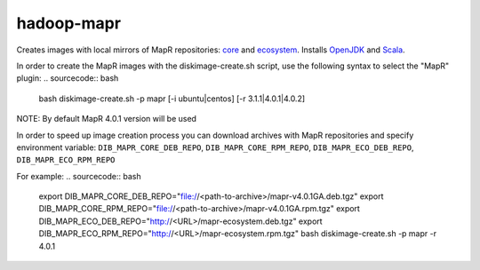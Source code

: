 ===========
hadoop-mapr
===========

Creates images with local mirrors of MapR repositories: `core <http://package.mapr.com/releases/>`_ and `ecosystem <http://package.mapr.com/releases/ecosystem-4.x/>`_.
Installs `OpenJDK <http://http://openjdk.java.net/>`_ and `Scala <http://www.scala-lang.org/>`_.

In order to create the MapR images with the diskimage-create.sh script, use the following syntax to select the "MapR" plugin:
.. sourcecode:: bash

  bash diskimage-create.sh -p mapr [-i ubuntu|centos] [-r 3.1.1|4.0.1|4.0.2]

NOTE: By default MapR 4.0.1 version will be used

In order to speed up image creation process you can download archives with MapR repositories and specify environment variable:
``DIB_MAPR_CORE_DEB_REPO``, ``DIB_MAPR_CORE_RPM_REPO``, ``DIB_MAPR_ECO_DEB_REPO``, ``DIB_MAPR_ECO_RPM_REPO``

For example:
.. sourcecode:: bash

  export DIB_MAPR_CORE_DEB_REPO="file://<path-to-archive>/mapr-v4.0.1GA.deb.tgz"
  export DIB_MAPR_CORE_RPM_REPO="file://<path-to-archive>/mapr-v4.0.1GA.rpm.tgz"
  export DIB_MAPR_ECO_DEB_REPO="http://<URL>/mapr-ecosystem.deb.tgz"
  export DIB_MAPR_ECO_RPM_REPO="http://<URL>/mapr-ecosystem.rpm.tgz"
  bash diskimage-create.sh -p mapr -r 4.0.1

